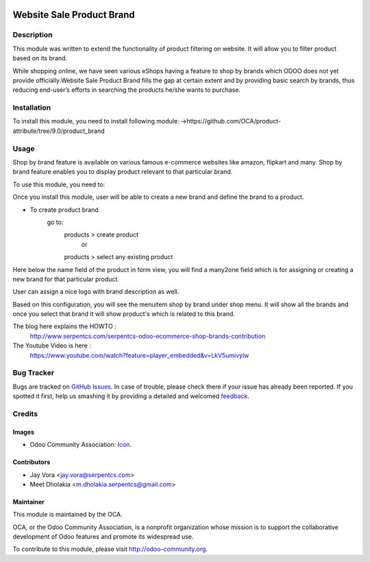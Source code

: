 .. image:: https://img.shields.io/badge/licence-AGPL--3-blue.svg
   :target: http://www.gnu.org/licenses/agpl-3.0-standalone.html
   :alt: License: AGPL-3

==========================
Website Sale Product Brand
==========================

Description
===========

This module was written to extend the functionality of product filtering on website.
It will allow you to filter product based on its brand.

While shopping online, we have seen various eShops having a feature to shop by brands
which ODOO does not yet provide officially.Website Sale Product Brand fills the gap at certain
extent and by providing basic search by brands, thus reducing end-user’s efforts in 
searching the products he/she wants to purchase.

Installation
============

To install this module, you need to install following module:
->https://github.com/OCA/product-attribute/tree/9.0/product_brand

Usage
=====
Shop by brand feature is available on various famous e-commerce websites like amazon, flipkart and many.
Shop by brand feature enables you to display product relevant to that particular brand.

To use this module, you need to:

Once you install this module, user will be able to create a new brand and define the brand to a product.

- To create product brand
    go to:
        products > create product
		or
	products > select any existing product
	
Here below the name field of the product in form view, you will find a many2one field which is for assigning or creating a new brand for that particular product. 

User can assign a nice logo with brand description as well.

Based on this configuration, you will see the menuitem shop by brand under shop menu.
It will show all the brands and once you select that brand it will show product's which
is related to this brand.

The blog here explains the HOWTO :
    http://www.serpentcs.com/serpentcs-odoo-ecommerce-shop-brands-contribution
The Youtube Video is here :
    https://www.youtube.com/watch?feature=player_embedded&v=LkV5umivylw

.. image:: https://odoo-community.org/website/image/ir.attachment/5784_f2813bd/datas
   :alt: Try me on Runbot
   :target: https://runbot.odoo-community.org/runbot/113/50

Bug Tracker
===========

Bugs are tracked on `GitHub Issues
<https://github.com/OCA/e-commerce/issues>`_. In case of trouble, please
check there if your issue has already been reported. If you spotted it first,
help us smashing it by providing a detailed and welcomed `feedback
<https://github.com/OCA/
e-commerce/issues/new?body=module:%20
website_sale_product_brand%0Aversion:%20
9.0%0A%0A**Steps%20to%20reproduce**%0A-%20...%0A%0A**Current%20behavior**%0A%0A**Expected%20behavior**>`_.

Credits
=======

Images
------

* Odoo Community Association: `Icon <https://github.com/OCA/maintainer-tools/blob/master/template/module/static/description/icon.svg>`_.

Contributors
------------

* Jay Vora <jay.vora@serpentcs.com>
* Meet Dholakia <m.dholakia.serpentcs@gmail.com>

Maintainer
----------

.. image:: http://odoo-community.org/logo.png
   :alt: Odoo Community Association
   :target: http://odoo-community.org

This module is maintained by the OCA.

OCA, or the Odoo Community Association, is a nonprofit organization whose
mission is to support the collaborative development of Odoo features and
promote its widespread use.

To contribute to this module, please visit http://odoo-community.org.
